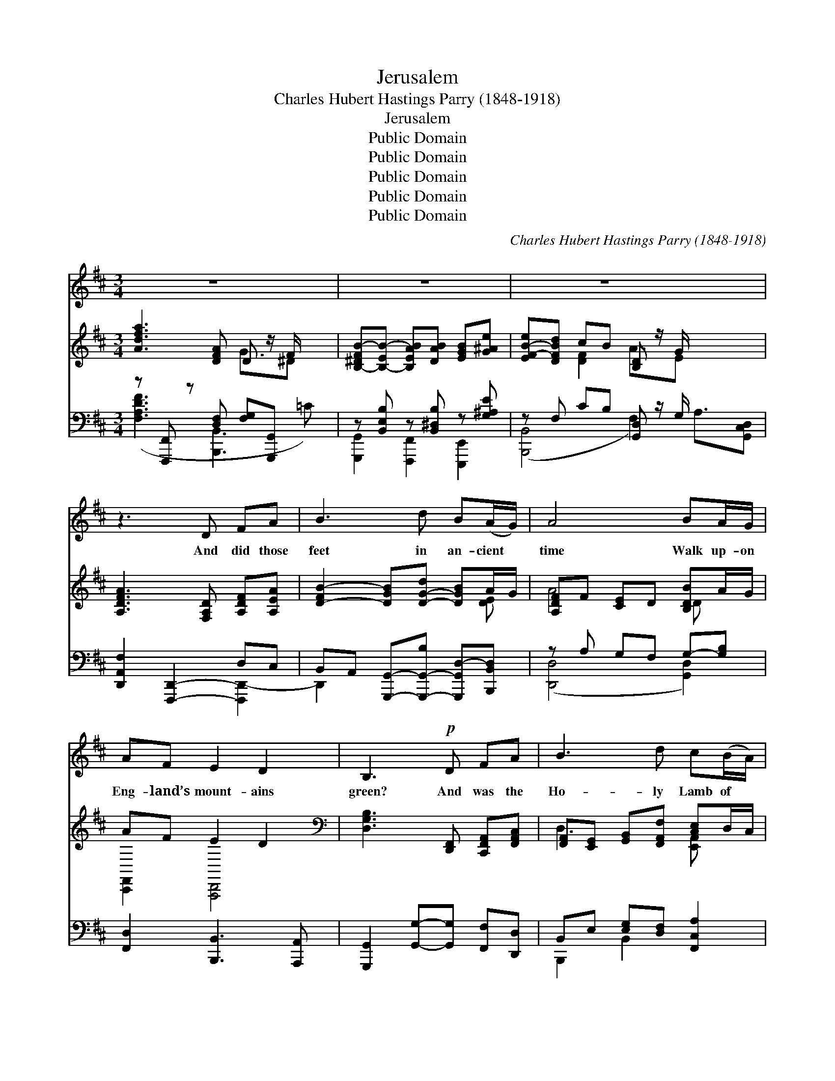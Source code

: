 X:1
T:Jerusalem
T:Charles Hubert Hastings Parry (1848-1918)
T:Jerusalem
T:Public Domain
T:Public Domain
T:Public Domain
T:Public Domain
T:Public Domain
C:Charles Hubert Hastings Parry (1848-1918)
Z:Public Domain
%%score 1 ( 2 3 ) ( 4 5 )
L:1/8
M:3/4
K:D
V:1 treble 
V:2 treble 
V:3 treble 
V:4 bass 
V:5 bass 
V:1
 z6 x | z6 | z6 x5/2 | z3 D FA | B3 d B(A/G/) | A4 BA/G/ | AF E2 D2 | B,3!p! D FA | B3 d c(B/A/) | %9
w: |||And did those|feet in an- cient *|time Walk up- on|Eng- land’s mount- ains|green? And was the|Ho- ly Lamb of *|
 B3 B cF | A^G F2 E2 | A3!mf! E EF | G3 B A>E | G3 E GA | B3 d =cA | B3 G Bd | e>d c2 c>B | %17
w: God On Eng- land’s|plea- sant pas- tures|seen? And did the|coun- te- nance di-|vine Shine forth up-|on our cloud- ed|hills? And was Je-|ru- sa- lem build- ed|
 A3 A dB | A>B F2 E2 | D4 z2 x | z6 | z6 | z2 D2 FA | B3 d B(A/G/) | A4 BA/G/ | AF E2 D2 | %26
w: here A- mong these|dark sa- tan- ic|mills?|||Bring me my|bow of burn- ing *|gold! Bring me my|ar- rows of de-|
 B,3 D FA | B2 d2 c(B/A/) | B3 B cF | A>^G F2 E2 | A3 E EF | G3 B A>E | G3 E GA | B2 d2 =cA | %34
w: sire! Bring me my|spear! O clouds, un- *|fold! Bring me my|char- i- ot of|fire! I will not|cease from men- tal|fight, Nor shall my|sword sleep in my|
 B3 G Bd | e3 d c>B | A3 A dB | AB F2 E2 | D6- | D2 z2 z2 | z4 x2 |] %41
w: hand, Till we have|built Je- ru- sa-|lem In Eng- land’s|green and plea- sant|land.|||
V:2
 [Adfa]3 [DFA] D z/ F/ x | [B,-^DFB-][B,-EB-] [B,EAB][DAB] [EGB][G^Ae] | %2
 [EF-B-e][DFBd] cB [B,D] z/ G/ x5/2 | [A,DFA]3 [F,A,D] [A,DF][A,EA] | %4
 [D-FB-]2 [DGB][D-G-d] [DGB]A/G/ | [A,DF]F [CE]D [B,DB]A/G/ | AF E2 D2 | %7
[K:bass] [D,G,B,]3 [D,,F,,] [C,,F,,A,,][F,,A,,C,] | %8
 [F,,A,,][E,,G,,] [G,,B,,][F,,A,,F,] [A,,C,E,]D,/C,/ | %9
 [F,,-A,,D,-]2 [F,,^B,,-D,][F,,B,,D,] [C,E,]A,, | %10
 C,^B,, [C,,E,,A,,]2 [^B,,,-E,,G,,-][B,,,D,,F,,G,,] | %11
 [C,,-F,,A,,C,-][C,,-E,,G,,C,-] [C,,D,,F,,C,][C,,E,,G,,] [D,,G,,][C,,^F,,A,,] | %12
 [B,,,-G,,B,,-][B,,,-D,,B,,-] [B,,,G,,B,,][F,,D,] C,>G,, | %13
 [D,,G,,B,,]3 [B,,,D,,G,,] [C,,G,,B,,][E,,B,,C,] | [F,,B,,D,]3 [A,,C,F,] [G,,B,,=E,][F,,A,,C,] | %15
 C,F,, B,,[D,,F,,B,,] [D,,F,,B,,][F,,B,,D,] | %16
 [D,G,]>[A,,B,,F,] [C,E,]2 [E,,-C,E,-][E,,G,,-E,]/[D,,G,,D,]/ | %17
 C,,[E,,B,,] [F,,A,,][G,,C,] [A,,F,][B,,D,] | [C,,F,,C,]F,, [D,,F,,A,,]2 [B,,,E,,G,,]2 | %19
 [A,,,C,,F,,]2 [C,F,A,C]3 [F,,A,,C,] x | %20
 [F,,B,,][=E,,^F,,A,,] [D,,-F,,A,,D,-][D,,G,,D,] [^E,,B,,-D,-^E,]>[G,,B,,D,G,] | %21
 [G,,A,,-D,-G,][F,,A,,D,F,] [E,,A,,-G,][D,,A,,D,] C,>B,, | %22
 [C,,F,,A,,C,]2 [A,,,C,,F,,]2 [C,,F,,A,,][E,,G,,C,] | %23
 [D,,F,,][E,,G,,] [F,,A,,][D,,A,,F,] [F,,B,,D,][D,,-F,,-C,]/[D,,F,,B,,]/ | %24
 [C,,F,,]G,, B,,A,, [F,,D,][D,,-F,,-C,]/[D,,F,,B,,]/ | E,A,, C,,B,,, [A,,,D,,F,,]2 | %26
[K:bass] [D,-A,B,-]2 [D,G,B,][K:treble][F,B,D] [A,DF][DFA] | %27
 [B,DFB]2 [D-FB-d-][D^GBd] [CFAc][C-F-B]/[CFA]/ | [DF]E F[D^GB] [CAc][CF] | %29
 A>^G [A,CF]2 [A,B,][^G,D] | [A,-DFA-][A,-CEA-] [A,B,DA][A,CE] [B,E][A,^DF] | [G,EG]3 [DEB] A>E | %32
 [G,B,EG]3 [G,B,E] [B,EG][CGA] | [DGB]2 [GB][FA] [EG=c][DFA] | [DAB][GB-] B[B,DG] [DGB][DAd] | %35
 ED [CA][DBd] [CE] z/ B/ | [DF][CG] [DF][EA] [Fd][GB] | [A,Dc][B,DFd] [B,DF]2 [CE]2 | %38
 [F,A,D]3 [F,A,D] [A,DF][A,EA] | [D-F]2 [DG][Dd] [GB-d-g][FB-d-f]/[EBde]/ | [FAdf]6 |] %41
V:3
 x4 G3/2^D x/ | x6 | x2 [DF]2 A3/2E x2 | x6 | x5 [DE] | A4 D x | [C,,F,,]2 [A,,,D,,]4 | %7
[K:bass] x6 | D,3 x [E,,A,,] x | x3 E,,2 x | [C,,F,,]2 x4 | x6 | x4 [=E,,G,,]2 | x6 | x6 | D,3 x3 | %16
 B,,2- x4 | C,3 F,,2 x | x6 | x7 | x6 | x4 [D,,F,,]2 | x6 | D,3 x3 | C,4 x2 | %25
 [C,,F,,]2 [E,,G,,]2 x2 |[K:bass] x3[K:treble] x3 | x6 | B3 x3 | [A,D]2 E2 x2 | x6 | x4 [=CE]2 | %32
 x6 | x d2 x3 | D2 x4 | [GBe]3 c3/2[CE] x/ | A3 D2 x | x6 | x6 | B3 x3 | x6 |] %41
V:4
 z [F,,,F,,] z [D,F,] [F,G,][G,,,G,,] x | z [B,,E,B,] z [B,,^D,B,] z [G,^A,E] | %2
 z F, CB, [G,,D,]- z/ G,/ x5/2 | [D,,A,,F,]2 [F,,,D,,]2- D,C, | %4
 B,,A,, [G,,,G,,]-[G,,,-G,,-B,] [G,,,G,,D,-][B,,,B,,D,] | z A, G,F, G,-[G,B,] | %6
 [F,,D,]2 [B,,,B,,]3 [A,,,A,,] | [G,,,G,,]2 [G,,G,]-[G,,G,] [F,,F,][D,,D,] | %8
 B,,E, [E,G,][D,F,] [F,,C,A,]2 | [F,B,]2 ^G,2 [A,,C,A,]2 | [B,,,B,,]2 [C,,C,][D,,D,] [E,,E,]2 | %11
 [A,,,A,,]3 [A,,E,] [G,,E,][F,,B,,] | z B,, E,G, [A,,E,A,]2 | [E,,E,]2 [E,,,E,,]2 [E,,E,]2 | %14
 D,D, [G,B,][F,A,] [E,G,][F,A,] | [G,,,G,,]4 [G,,G,][F,,F,] | [E,,E,]2 [A,,A,]2 [G,,G,]2 | %17
 [F,,F,][E,,E,] [D,,D,][C,,C,] [B,,,B,,][G,,,G,,] | [F,,,F,,]2 [G,,,G,,]2 [A,,,A,,]2 | %19
 [D,,D,]2 z [B,,,B,,] z [D,F,A,] x | [B,,,B,,][A,,,A,,] [G,,,G,,]2 E,[G,B,C] | %21
 [B,,,B,,]2 [D,F,]2 A,>G, | [D,,A,,F,]2 D,,2- [D,F,][C,E,] | [D,,B,,D,]2 D,,F, [B,,D,G,]2 | %24
 [D,,A,,F,]G, B,A, [G,,D,B,]2 | [F,,D,]2 [B,,,B,,]3 [A,,,A,,] | [G,,,G,,]3 [G,,D,] F,,D,, | %27
 [B,,,B,,]2 F,^G, [F,,C,A,]2 | [B,,F,B,]3 [B,,,B,,] [A,,,A,,]2 | %29
 [B,,,F,,B,,]2 [C,,C,][D,,D,] [E,,E,]2 | [A,,,A,,]3 [A,,E,] [G,,E,][F,,B,,] | %31
 B,,2 [B,,G,]2 [A,,E,]2 | [E,,E,]2 [E,,,E,,]2 [E,,E,]2 | D,D, [G,B,][F,A,] [E,G,=C][D,A,C] | %34
 A,G, D,[G,,,G,,] [G,,G,][F,,F,] | [E,,E,]2 z B, A,[G,,G,] | %36
 [F,,F,][E,,E,] [D,,D,][C,,C,] [B,,,B,,][G,,,G,,] | [F,,,F,,]2 [G,,,G,,]2 [A,,,A,,]2 | z2 D,3 C, | %39
 B,,D, [B,,G,]2 [G,,D,B,]2 | [D,,D,]6 |] %41
V:5
 ([F,A,DF]3 [B,,,B,,]3 =C) | [G,,,G,,]2 [F,,,F,,]2 [E,,,E,,]2 | ([B,,,B,,]4 F,2) A,3/2[G,,C,D,] | %3
 x4 [F,,,D,,-]2 | D,,2 x4 | ([D,,D,]4 [G,,D,]2) | x6 | x6 | B,,,2 B,,2 x2 | B,,4 x2 | x6 | x6 | %12
 [E,,,E,,]4 x2 | x6 | D,,4 D,2 | x6 | x6 | x6 | x6 | x2 [F,A,DF]3 [B,,,B,,-]2 | %20
 [G,B,] x2 [E,,E,]2 x | x4 [G,,D,]2 | x3 D,,2 x | x6 | x6 | x6 | x4 D,2 | x2 B,2 x2 | x6 | x6 | %30
 x6 | E,,4 x2 | x6 | [D,,D,]2 D2 x2 | [G,,D,]3 x3 | x2 [A,,A,]3 x | x6 | x6 | [F,,,D,,]6 | %39
 D,,2 x4 | x6 |] %41

